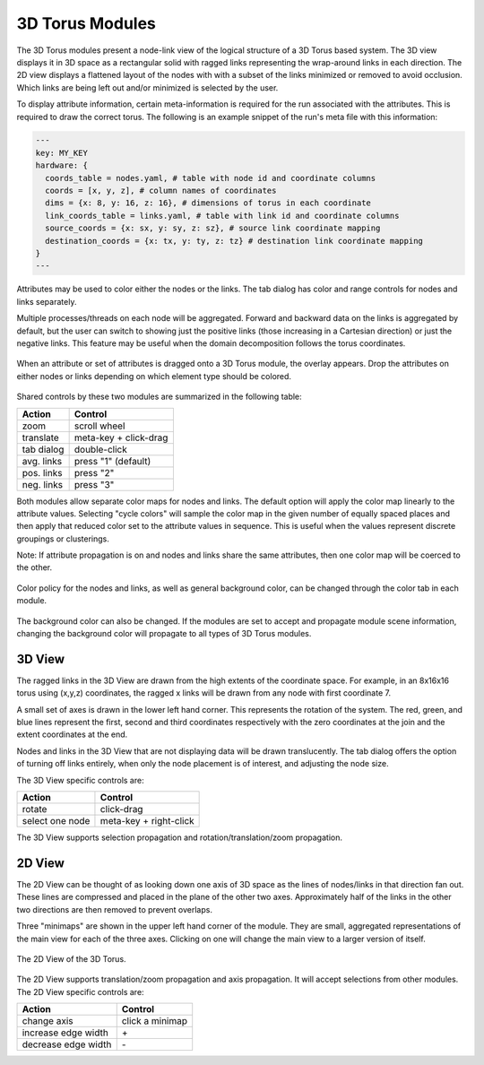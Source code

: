 3D Torus Modules
================

The 3D Torus modules present a node-link view of the logical structure of a 3D
Torus based system. The 3D view displays it in 3D space as a rectangular solid
with ragged links representing the wrap-around links in each direction. The 2D
view displays a flattened layout of the nodes with with a subset of the links
minimized or removed to avoid occlusion. Which links are being left out and/or
minimized is selected by the user.

To display attribute information, certain meta-information is required for the
run associated with the attributes. This is required to draw the correct
torus. The following is an example snippet of the run's meta file with this
information:

.. code-block:: yaml

  ---
  key: MY_KEY
  hardware: {
    coords_table = nodes.yaml, # table with node id and coordinate columns
    coords = [x, y, z], # column names of coordinates
    dims = {x: 8, y: 16, z: 16}, # dimensions of torus in each coordinate
    link_coords_table = links.yaml, # table with link id and coordinate columns
    source_coords = {x: sx, y: sy, z: sz}, # source link coordinate mapping
    destination_coords = {x: tx, y: ty, z: tz} # destination link coordinate mapping
  }
  ---

Attributes may be used to color either the nodes or the links. The tab dialog
has color and range controls for nodes and links separately. 

Multiple processes/threads on each node will be aggregated. Forward and
backward data on the links is aggregated by default, but the user can switch
to showing just the positive links (those increasing in a Cartesian direction)
or just the negative links. This feature may be useful when the domain
decomposition follows the torus coordinates.

.. figure:: ../../images/dragoverlay_1.png
   :align: center
   :alt: Drag overlay for 3D Torus modules.

   When an attribute or set of attributes is dragged onto a 3D Torus module,
   the overlay appears.  Drop the attributes on either nodes or links
   depending on which element type should be colored. 

Shared controls by these two modules are summarized in the following table:

========== ======================
Action     Control
========== ======================
zoom       scroll wheel
translate  meta-key + click-drag
tab dialog double-click
avg. links press "1" (default)
pos. links press "2"
neg. links press "3"
========== ======================

Both modules allow separate color maps for nodes and links. The default option
will apply the color map linearly to the attribute values. Selecting "cycle
colors" will sample the color map in the given number of equally spaced places
and then apply that reduced color set to the attribute values in sequence.
This is useful when the values represent discrete groupings or clusterings.

Note: If attribute propagation is on and nodes and links share the same
attributes, then one color map will be coerced to the other.

.. figure:: ../../images/colordialog_1.png
   :align: center
   :alt: Color dialog for the 3D Torus modules.

   Color policy for the nodes and links, as well as general background color,
   can be changed through the color tab in each module.

The background color can also be changed. If the modules are set to accept and
propagate module scene information, changing the background color will
propagate to all types of 3D Torus modules.

3D View
-------

The ragged links in the 3D View are drawn from the high extents of the
coordinate space. For example, in an 8x16x16 torus using (x,y,z) coordinates,
the ragged x links will be drawn from any node with first coordinate 7. 

A small set of axes is drawn in the lower left hand corner. This represents
the rotation of the system. The red, green, and blue lines represent the
first, second and third coordinates respectively with the zero coordinates at
the join and the extent coordinates at the end.

Nodes and links in the 3D View that are not displaying data will be drawn
translucently. The tab dialog offers the option of turning off links entirely,
when only the node placement is of interest, and adjusting the node size.

The 3D View specific controls are: 

=============== ======================
Action          Control
=============== ======================
rotate          click-drag
select one node meta-key + right-click
=============== ======================


The 3D View supports selection propagation and rotation/translation/zoom
propagation. 


2D View
-------

The 2D View can be thought of as looking down one axis of 3D space as the
lines of nodes/links in that direction fan out. These lines are compressed and
placed in the plane of the other two axes. Approximately half of the links in
the other two directions are then removed to prevent overlaps. 

Three "minimaps" are shown in the upper left hand corner of the module. They
are small, aggregated representations of the main view for each of the three
axes. Clicking on one will change the main view to a larger version of itself.

.. figure:: ../../images/2dtorus_1.png
   :align: center
   :alt: The 2D View of the 3D Torus.

   The 2D View of the 3D Torus.

The 2D View supports translation/zoom propagation and  axis propagation. It
will accept selections from other modules. The 2D View specific controls are:

===================== ======================
Action                Control
===================== ======================
change axis           click a minimap
increase edge width   \+
decrease edge width   \-
===================== ======================
